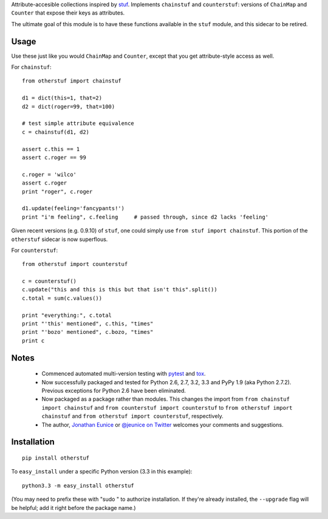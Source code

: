 Attribute-accesible collections inspired by `stuf
<http://pypi.python.org/pypi/stuf>`_. Implements ``chainstuf`` and
``counterstuf``: versions of ``ChainMap`` and ``Counter`` that expose their keys as
attributes.

The ultimate goal of this module is to have these functions available in the
``stuf`` module, and this sidecar to be retired.

Usage
=====

Use these just like you would ``ChainMap`` and ``Counter``, except that
you get attribute-style access as well.

For ``chainstuf``::

    from otherstuf import chainstuf
    
    d1 = dict(this=1, that=2)
    d2 = dict(roger=99, that=100)
    
    # test simple attribute equivalence
    c = chainstuf(d1, d2)
    
    assert c.this == 1
    assert c.roger == 99
    
    c.roger = 'wilco'
    assert c.roger
    print "roger", c.roger
    
    d1.update(feeling='fancypants!')
    print "i'm feeling", c.feeling     # passed through, since d2 lacks 'feeling'
    
Given recent versions (e.g. 0.9.10) of ``stuf``, one could simply use
``from stuf import chainstuf``. This portion of the ``otherstuf``
sidecar is now superflous.

For ``counterstuf``::

    from otherstuf import counterstuf
    
    c = counterstuf()
    c.update("this and this is this but that isn't this".split())
    c.total = sum(c.values())
    
    print "everything:", c.total
    print "'this' mentioned", c.this, "times"
    print "'bozo' mentioned", c.bozo, "times"
    print c
    
Notes
=====

 * Commenced automated multi-version testing with
   `pytest <http://pypi.python.org/pypi/pytest>`_
   and `tox <http://pypi.python.org/pypi/tox>`_.
   
 * Now
   successfully packaged and tested for Python 2.6, 2.7, 3.2, 3.3 and
   PyPy 1.9 (aka Python 2.7.2). Previous exceptions for Python 2.6 have been eliminated.
   
 * Now packaged as a package rather than modules. This changes the import from
   ``from chainstuf import chainstuf`` and ``from counterstuf import counterstuf`` to
   ``from otherstuf import chainstuf`` and ``from otherstuf import counterstuf``, respectively.
 
 * The author, `Jonathan Eunice <mailto:jonathan.eunice@gmail.com>`_ or
   `@jeunice on Twitter <http://twitter.com/jeunice>`_
   welcomes your comments and suggestions.

Installation
============

::

    pip install otherstuf

To ``easy_install`` under a specific Python version (3.3 in this example)::

    python3.3 -m easy_install otherstuf
    
(You may need to prefix these with "sudo " to authorize installation. If they're
already installed, the ``--upgrade`` flag will be helpful; add it right before the
package name.)